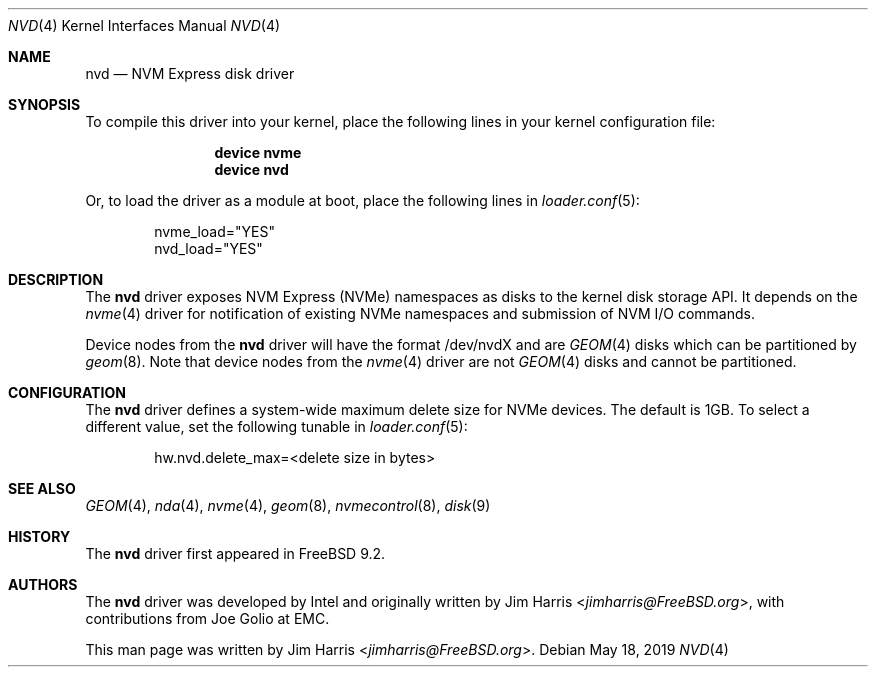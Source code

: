 .\"
.\" Copyright (c) 2012-2016 Intel Corporation
.\" All rights reserved.
.\"
.\" Redistribution and use in source and binary forms, with or without
.\" modification, are permitted provided that the following conditions
.\" are met:
.\" 1. Redistributions of source code must retain the above copyright
.\"    notice, this list of conditions, and the following disclaimer,
.\"    without modification.
.\" 2. Redistributions in binary form must reproduce at minimum a disclaimer
.\"    substantially similar to the "NO WARRANTY" disclaimer below
.\"    ("Disclaimer") and any redistribution must be conditioned upon
.\"    including a substantially similar Disclaimer requirement for further
.\"    binary redistribution.
.\"
.\" NO WARRANTY
.\" THIS SOFTWARE IS PROVIDED BY THE COPYRIGHT HOLDERS AND CONTRIBUTORS
.\" "AS IS" AND ANY EXPRESS OR IMPLIED WARRANTIES, INCLUDING, BUT NOT
.\" LIMITED TO, THE IMPLIED WARRANTIES OF MERCHANTIBILITY AND FITNESS FOR
.\" A PARTICULAR PURPOSE ARE DISCLAIMED. IN NO EVENT SHALL THE COPYRIGHT
.\" HOLDERS OR CONTRIBUTORS BE LIABLE FOR SPECIAL, EXEMPLARY, OR CONSEQUENTIAL
.\" DAMAGES (INCLUDING, BUT NOT LIMITED TO, PROCUREMENT OF SUBSTITUTE GOODS
.\" OR SERVICES; LOSS OF USE, DATA, OR PROFITS; OR BUSINESS INTERRUPTION)
.\" HOWEVER CAUSED AND ON ANY THEORY OF LIABILITY, WHETHER IN CONTRACT,
.\" STRICT LIABILITY, OR TORT (INCLUDING NEGLIGENCE OR OTHERWISE) ARISING
.\" IN ANY WAY OUT OF THE USE OF THIS SOFTWARE, EVEN IF ADVISED OF THE
.\" POSSIBILITY OF SUCH DAMAGES.
.\"
.\" nvd driver man page.
.\"
.\" Author: Jim Harris <jimharris@FreeBSD.org>
.\"
.\" $FreeBSD: stable/12/share/man/man4/nvd.4 356959 2020-01-22 01:03:24Z mav $
.\"
.Dd May 18, 2019
.Dt NVD 4
.Os
.Sh NAME
.Nm nvd
.Nd NVM Express disk driver
.Sh SYNOPSIS
To compile this driver into your kernel,
place the following lines in your kernel configuration file:
.Bd -ragged -offset indent
.Cd "device nvme"
.Cd "device nvd"
.Ed
.Pp
Or, to load the driver as a module at boot, place the following lines in
.Xr loader.conf 5 :
.Bd -literal -offset indent
nvme_load="YES"
nvd_load="YES"
.Ed
.Sh DESCRIPTION
The
.Nm
driver exposes NVM Express (NVMe) namespaces as disks to the kernel disk
storage API.
It depends on the
.Xr nvme 4
driver for notification of existing NVMe namespaces and submission of NVM
I/O commands.
.Pp
Device nodes from the
.Nm
driver will have the format /dev/nvdX and are
.Xr GEOM 4
disks which can be partitioned by
.Xr geom 8 .
Note that device nodes from the
.Xr nvme 4
driver are not
.Xr GEOM 4
disks and cannot be partitioned.
.Sh CONFIGURATION
The
.Nm
driver defines a system-wide maximum delete size for NVMe devices.
The default is 1GB.
To select a different value, set the following tunable in
.Xr loader.conf 5 :
.Bd -literal -offset indent
hw.nvd.delete_max=<delete size in bytes>
.Ed
.Sh SEE ALSO
.Xr GEOM 4 ,
.Xr nda 4 ,
.Xr nvme 4 ,
.Xr geom 8 ,
.Xr nvmecontrol 8 ,
.Xr disk 9
.Sh HISTORY
The
.Nm
driver first appeared in
.Fx 9.2 .
.Sh AUTHORS
.An -nosplit
The
.Nm
driver was developed by Intel and originally written by
.An Jim Harris Aq Mt jimharris@FreeBSD.org ,
with contributions from Joe Golio at EMC.
.Pp
This man page was written by
.An Jim Harris Aq Mt jimharris@FreeBSD.org .
